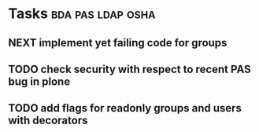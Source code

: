 * Tasks                                                   :bda:pas:ldap:osha:
** NEXT implement yet failing code for groups
** TODO check security with respect to recent PAS bug in plone
** TODO add flags for readonly groups and users with decorators
